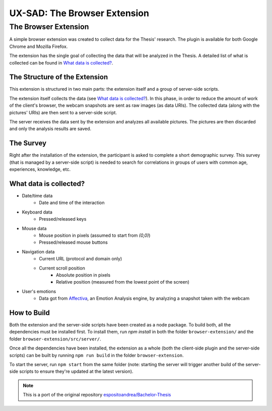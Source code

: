 UX-SAD: The Browser Extension
=============================

The Browser Extension
---------------------

A simple browser extension was created to collect data for the Thesis' research.
The plugin is available for both Google Chrome and Mozilla Firefox.

The extension has the single goal of collecting the data that will be analyzed
in the Thesis. A detailed list of what is collected can be found in
`What data is collected?`_.

The Structure of the Extension
^^^^^^^^^^^^^^^^^^^^^^^^^^^^^^

This extension is structured in two main parts: the extension itself and a group
of server-side scripts.

The extension itself collects the data (see `What data is collected?`_). In
this phase, in order to reduce the amount of work of the client's browser, the
webcam snapshots are sent as raw images (as data URIs). The collected data
(along with the pictures' URIs) are then sent to a server-side script.

The server receives the data sent by the extension and analyzes all available
pictures. The pictures are then discarded and only the analysis results are
saved.

The Survey
^^^^^^^^^^

Right after the installation of the extension, the participant is asked to
complete a short demographic survey. This survey (that is managed by a
server-side script) is needed to search for correlations in groups of users
with common age, experiences, knowledge, etc.

What data is collected?
^^^^^^^^^^^^^^^^^^^^^^^

* Date/time data
   - Date and time of the interaction
* Keyboard data
   - Pressed/released keys
* Mouse data
   - Mouse position in pixels (assumed to start from `(0,0)`)
   - Pressed/released mouse buttons
* Navigation data
   - Current URL (protocol and domain only)
   - Current scroll position
      + Absolute position in pixels
      + Relative position (measured from the lowest point of the screen)
* User's emotions
   - Data got from Affectiva_, an Emotion Analysis
     engine, by analyzing a snapshot taken with the webcam

.. _Affectiva: https://affectiva.com/

How to Build
^^^^^^^^^^^^

Both the extension and the server-side scripts have been created as a node
package. To build both, all the dependencies must be installed first. To install
them, run `npm install` in both the folder ``browser-extension/`` and the folder
``browser-extension/src/server/``.

Once all the dependencies have been installed, the extension as a whole (both
the client-side plugin and the server-side scripts) can be built by running 
``npm run build`` in the folder ``browser-extension``.

To start the server, run ``npm start`` from the same folder (note: starting the
server will trigger another build of the server-side scripts to ensure they're
updated at the latest version).



.. NOTE::
   This is a port of the original repository `espositoandrea/Bachelor-Thesis`_

.. _`espositoandrea/Bachelor-Thesis`: https://github.com/espositoandrea/Bachelor-Thesis
